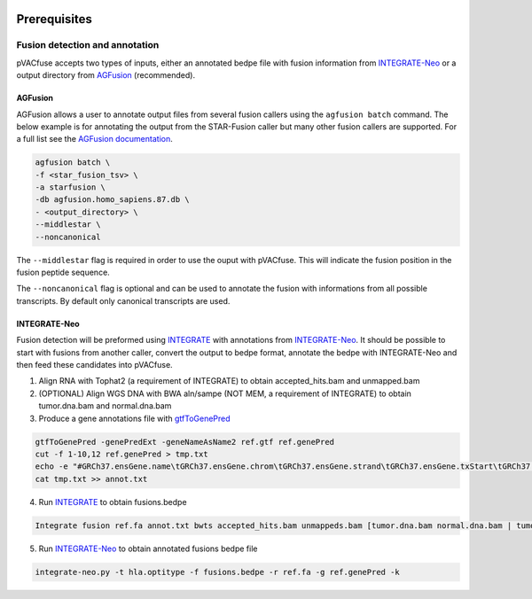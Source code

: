 .. image:: ../images/pVACfuse_logo_trans-bg_sm_v4b.png
    :align: right
    :alt: pVACfuse logo

Prerequisites
=============

Fusion detection and annotation
-------------------------------

pVACfuse accepts two types of inputs, either an annotated bedpe file with
fusion information from `INTEGRATE-Neo <https://github.com/ChrisMaherLab/INTEGRATE-Neo>`_
or a output directory from `AGFusion <https://github.com/murphycj/AGFusion>`_ (recommended).

AGFusion
________

AGFusion allows a user to annotate output files from several fusion callers
using the ``agfusion batch`` command. The below example is for annotating the
output from the STAR-Fusion caller but many other fusion callers are supported.
For a full list see the `AGFusion documentation <https://github.com/murphycj/AGFusion#input-from-fusion-finding-algorithms>`_.

.. code-block:: none

   agfusion batch \
   -f <star_fusion_tsv> \
   -a starfusion \
   -db agfusion.homo_sapiens.87.db \
   - <output_directory> \
   --middlestar \
   --noncanonical

The ``--middlestar`` flag is required in order to use the ouput with pVACfuse.
This will indicate the fusion position in the fusion peptide sequence.

The ``--noncanonical`` flag is optional and can be used to annotate the fusion
with informations from all possible transcripts. By default only canonical
transcripts are used.

INTEGRATE-Neo
_____________

Fusion
detection will be preformed using `INTEGRATE <https://sourceforge.net/p/integrate-fusion/wiki/Home>`_ 
with annotations from `INTEGRATE-Neo <https://github.com/ChrisMaherLab/INTEGRATE-Neo>`_. It should be 
possible to start with fusions from another caller, convert the output to bedpe format, annotate the 
bedpe with INTEGRATE-Neo and then feed these candidates into pVACfuse.

1. Align RNA with Tophat2 (a requirement of INTEGRATE) to obtain accepted_hits.bam and unmapped.bam
2. (OPTIONAL) Align WGS DNA with BWA aln/sampe (NOT MEM, a requirement of INTEGRATE) to obtain tumor.dna.bam and normal.dna.bam
3. Produce a gene annotations file with `gtfToGenePred <https://bioconda.github.io/recipes/ucsc-gtftogenepred/README.html>`_

.. code-block:: none

    gtfToGenePred -genePredExt -geneNameAsName2 ref.gtf ref.genePred
    cut -f 1-10,12 ref.genePred > tmp.txt
    echo -e "#GRCh37.ensGene.name\tGRCh37.ensGene.chrom\tGRCh37.ensGene.strand\tGRCh37.ensGene.txStart\tGRCh37.ensGene.txEnd\tGRCh37.ensGene.cdsStart\tGRCh37.ensGene.cdsEnd\tGRCh37.ensGene.exonCount\tGRCh37.ensGene.exonStarts\tGRCh37.ensGene.exonEnds\tGRCh37.ensemblToGeneName.value" > annot.txt
    cat tmp.txt >> annot.txt

4. Run `INTEGRATE <https://sourceforge.net/p/integrate-fusion/wiki/Home>`_ to obtain fusions.bedpe

.. code-block:: none

    Integrate fusion ref.fa annot.txt bwts accepted_hits.bam unmappeds.bam [tumor.dna.bam normal.dna.bam | tumor.dna.bam]

5. Run `INTEGRATE-Neo <https://github.com/ChrisMaherLab/INTEGRATE-Neo>`_ to obtain annotated fusions bedpe file

.. code-block:: none

    integrate-neo.py -t hla.optitype -f fusions.bedpe -r ref.fa -g ref.genePred -k

.. <===== pVACfuse =====>
    pvacfuse run --net-chop-method cterm --netmhc-stab --iedb-install-directory
    IEDB_INSTALL_DIRECTORY -e 8,9,10,11 fusions.bedpe.annot sample
    HLA-A*29:02,HLA-A*29:02,HLA-B*08:01,HLA-B*45:01,HLA-C*07:01,HLA-C*06:02
    NNalign NetMHC NetMHCIIpan NetMHCcons NetMHCpan PickPocket SMM SMMPMBEC
    SMMalign output_dir

.. Describe how to install and run INTEGRATE-Neo
.. Describe input file format
